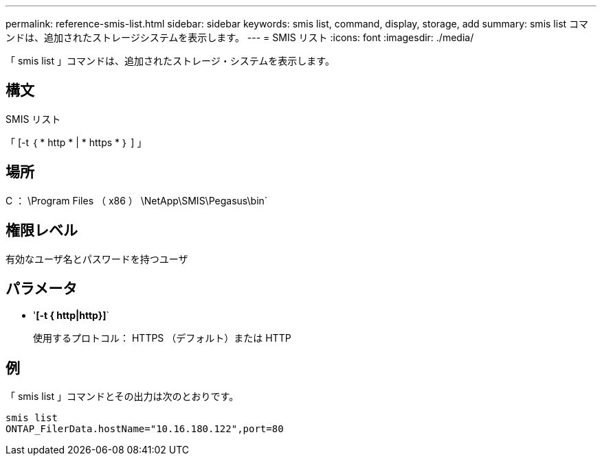 ---
permalink: reference-smis-list.html 
sidebar: sidebar 
keywords: smis list, command, display, storage, add 
summary: smis list コマンドは、追加されたストレージシステムを表示します。 
---
= SMIS リスト
:icons: font
:imagesdir: ./media/


[role="lead"]
「 smis list 」コマンドは、追加されたストレージ・システムを表示します。



== 構文

SMIS リスト

「 [-t ｛ * http * | * https * ｝ ] 」



== 場所

C ： \Program Files （ x86 ） \NetApp\SMIS\Pegasus\bin`



== 権限レベル

有効なユーザ名とパスワードを持つユーザ



== パラメータ

* '*[-t { http|http}]*`
+
使用するプロトコル： HTTPS （デフォルト）または HTTP





== 例

「 smis list 」コマンドとその出力は次のとおりです。

[listing]
----
smis list
ONTAP_FilerData.hostName="10.16.180.122",port=80
----